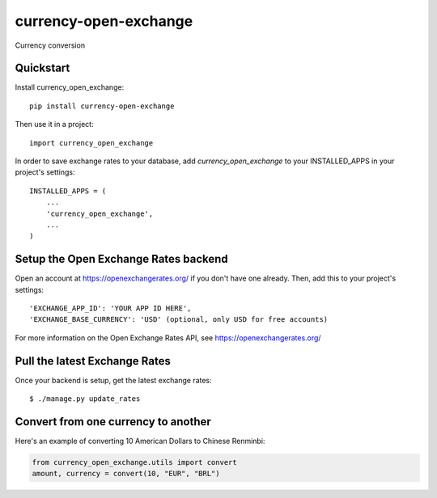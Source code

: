 =============================
currency-open-exchange
=============================

Currency conversion

Quickstart
----------

Install currency_open_exchange::

    pip install currency-open-exchange

Then use it in a project::

    import currency_open_exchange

In order to save exchange rates to your database, add `currency_open_exchange` to your INSTALLED_APPS in your project's settings::

    INSTALLED_APPS = (
        ...
        'currency_open_exchange',
        ...
    )

Setup the Open Exchange Rates backend
-------------------------------------

Open an account at https://openexchangerates.org/ if you don't have one already. Then, add this to your project's settings::


    'EXCHANGE_APP_ID': 'YOUR APP ID HERE',
    'EXCHANGE_BASE_CURRENCY': 'USD' (optional, only USD for free accounts)


For more information on the Open Exchange Rates API, see https://openexchangerates.org/

Pull the latest Exchange Rates
------------------------------

Once your backend is setup, get the latest exchange rates::

    $ ./manage.py update_rates

Convert from one currency to another
------------------------------------

Here's an example of converting 10 American Dollars to Chinese Renminbi:

.. code-block:: python

    from currency_open_exchange.utils import convert
    amount, currency = convert(10, "EUR", "BRL")
